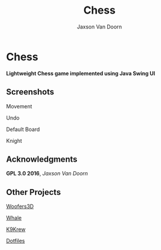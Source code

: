 
#+TITLE:	Chess
#+AUTHOR:	Jaxson Van Doorn
#+EMAIL:	jaxson.vandoorn@gmail.com
#+OPTIONS:  num:nil

* Chess
*Lightweight Chess game implemented using Java Swing UI*

** Screenshots

#+CAPTION: Movement
#+NAME:    Movement
#+ATTR_HTML: :style margin-left: auto; margin-right: auto;
[[./screenshots/move.gif]]

#+CAPTION: Undo
#+NAME:    Undo
#+ATTR_HTML: :style margin-left: auto; margin-right: auto;
[[./screenshots/undo.gif]]

#+CAPTION: Default Board
#+NAME:    Default Board
#+ATTR_HTML: :style margin-left: auto; margin-right: auto;
[[./screenshots/default.png]]

#+CAPTION: Knight
#+NAME:    Knight
#+ATTR_HTML: :style margin-left: auto; margin-right: auto;
[[./screenshots/knight.png]]

** Acknowledgments
**** *GPL 3.0 2016*, /Jaxson Van Doorn/
** Other Projects
**** [[https://github.com/woofers/woofers3d][Woofers3D]]
**** [[https://github.com/woofers/whale][Whale]]
**** [[https://github.com/woofers/k9-krew][K9Krew]]
**** [[https://github.com/woofers/dotfiles][Dotfiles]]
